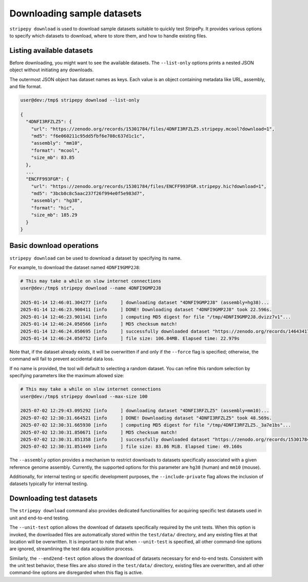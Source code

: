 ..
  Copyright (C) 2025 Andrea Raffo <andrea.raffo@ibv.uio.no>
  SPDX-License-Identifier: MIT

Downloading sample datasets
===========================

``stripepy download`` is used to download sample datasets suitable to quickly test StripePy. It provides various options
to specify which datasets to download, where to store them, and how to handle existing files.

Listing available datasets
--------------------------

Before downloading, you might want to see the available datasets. The ``--list-only`` options prints a nested JSON
object without initiating any downloads.

The outermost JSON object has dataset names as keys. Each value is an object containing metadata like URL, assembly,
and file format.

.. code-block:: console

  user@dev:/tmp$ stripepy download --list-only

  {
    "4DNFI3RFZLZ5": {
      "url": "https://zenodo.org/records/15301784/files/4DNFI3RFZLZ5.stripepy.mcool?download=1",
      "md5": "f6e060211c95dd5fbf6e708c637d1c1c",
      "assembly": "mm10",
      "format": "mcool",
      "size_mb": 83.85
    },
    ...
    "ENCFF993FGR": {
      "url": "https://zenodo.org/records/15301784/files/ENCFF993FGR.stripepy.hic?download=1",
      "md5": "3bcb8c8c5aac237f26f994e0f5e983d7",
      "assembly": "hg38",
      "format": "hic",
      "size_mb": 185.29
    }
  }


Basic download operations
-------------------------

``stripepy download`` can be used to download a dataset by specifying its name.

For example, to download the dataset named ``4DNFI9GMP2J8``:

.. code-block:: console

  # This may take a while on slow internet connections
  user@dev:/tmp$ stripepy download --name 4DNFI9GMP2J8

  2025-01-14 12:46:01.304277 [info     ] downloading dataset "4DNFI9GMP2J8" (assembly=hg38)...
  2025-01-14 12:46:23.900411 [info     ] DONE! Downloading dataset "4DNFI9GMP2J8" took 22.596s.
  2025-01-14 12:46:23.901141 [info     ] computing MD5 digest for file "/tmp/4DNFI9GMP2J8.dvizz7v1"...
  2025-01-14 12:46:24.050566 [info     ] MD5 checksum match!
  2025-01-14 12:46:24.050695 [info     ] successfully downloaded dataset "https://zenodo.org/records/14643417/files/4DNFI9GMP2J8.stripepy.mcool?download=1" to file "4DNFI9GMP2J8.mcool"
  2025-01-14 12:46:24.050752 [info     ] file size: 106.84MB. Elapsed time: 22.979s

Note that, if the dataset already exists, it will be overwritten if and only if the ``--force``
flag is specified; otherwise, the command will fail to prevent accidental data loss.

If no name is provided, the tool will default to selecting a random dataset. You can refine this random selection by
specifying parameters like the maximum allowed size:

.. code-block:: console

  # This may take a while on slow internet connections
  user@dev:/tmp$ stripepy download --max-size 100

  2025-07-02 12:29:43.095292 [info     ] downloading dataset "4DNFI3RFZLZ5" (assembly=mm10)...
  2025-07-02 12:30:31.664521 [info     ] DONE! Downloading dataset "4DNFI3RFZLZ5" took 48.569s.
  2025-07-02 12:30:31.665930 [info     ] computing MD5 digest for file "/tmp/4DNFI3RFZLZ5._3a7e1bs"...
  2025-07-02 12:30:31.850671 [info     ] MD5 checksum match!
  2025-07-02 12:30:31.851358 [info     ] successfully downloaded dataset "https://zenodo.org/records/15301784/files/4DNFI3RFZLZ5.stripepy.mcool?download=1" to file "4DNFI3RFZLZ5.mcool"
  2025-07-02 12:30:31.851449 [info     ] file size: 83.86 MiB. Elapsed time: 49.160s

The ``--assembly`` option provides a mechanism to restrict downloads to datasets specifically associated with a given
reference genome assembly. Currently, the supported options for this parameter are ``hg38`` (human) and ``mm10`` (mouse).

Additionally, for internal testing or specific development purposes, the ``--include-private`` flag allows the inclusion
of datasets typically for internal testing.

Downloading test datasets
-------------------------

The ``stripepy download`` command also provides dedicated functionalities for acquiring specific test datasets used in
unit and end-to-end testing.

The ``--unit-test`` option allows the download of datasets specifically required by the unit tests. When this option is
invoked, the downloaded files are automatically stored within the ``test/data/`` directory, and any existing files at that
location will be overwritten. It is important to note that when ``--unit-test`` is specified, all other command-line options
are ignored, streamlining the test data acquisition process.

Similarly, the ``--end2end-test`` option allows the download of datasets necessary for end-to-end tests.
Consistent with the unit test behavior, these files are also stored in the ``test/data/`` directory, existing files are
overwritten, and all other command-line options are disregarded when this flag is active.
